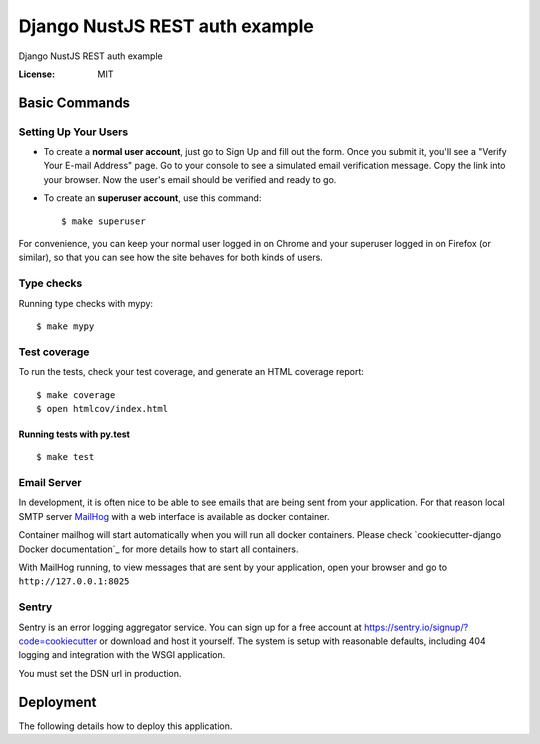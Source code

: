 Django NustJS REST auth example
===============================

Django NustJS REST auth example

.. image:: https://img.shields.io/badge/code%20style-black-000000.svg
     :target: https://github.com/ambv/black
     :alt: Black code style

.. image:: https://travis-ci.org/narnikgamarnikus/Django-NuxtJS-REST-auth-example.svg?branch=master
     :target: https://travis-ci.org/narnikgamarnikus/Django-NuxtJS-REST-auth-example
     :alt: Travis CI

.. image:: https://codecov.io/gh/narnikgamarnikus/Django-NuxtJS-REST-auth-example/branch/master/graph/badge.svg
  :target: https://codecov.io/gh/narnikgamarnikus/Django-NuxtJS-REST-auth-example
  :alt: Codecov IO

:License: MIT

Basic Commands
--------------


Setting Up Your Users
^^^^^^^^^^^^^^^^^^^^^

* To create a **normal user account**, just go to Sign Up and fill out the form. Once you submit it, you'll see a "Verify Your E-mail Address" page. Go to your console to see a simulated email verification message. Copy the link into your browser. Now the user's email should be verified and ready to go.

* To create an **superuser account**, use this command::

    $ make superuser

For convenience, you can keep your normal user logged in on Chrome and your superuser logged in on Firefox (or similar), so that you can see how the site behaves for both kinds of users.


Type checks
^^^^^^^^^^^

Running type checks with mypy:

::

  $ make mypy


Test coverage
^^^^^^^^^^^^^

To run the tests, check your test coverage, and generate an HTML coverage report::

    $ make coverage
    $ open htmlcov/index.html

Running tests with py.test
~~~~~~~~~~~~~~~~~~~~~~~~~~

::

  $ make test


Email Server
^^^^^^^^^^^^

In development, it is often nice to be able to see emails that are being sent from your application. For that reason local SMTP server `MailHog`_ with a web interface is available as docker container.

Container mailhog will start automatically when you will run all docker containers.
Please check `cookiecutter-django Docker documentation`_ for more details how to start all containers.

With MailHog running, to view messages that are sent by your application, open your browser and go to ``http://127.0.0.1:8025``

.. _mailhog: https://github.com/mailhog/MailHog



Sentry
^^^^^^

Sentry is an error logging aggregator service. You can sign up for a free account at  https://sentry.io/signup/?code=cookiecutter  or download and host it yourself.
The system is setup with reasonable defaults, including 404 logging and integration with the WSGI application.

You must set the DSN url in production.


Deployment
----------

The following details how to deploy this application.
